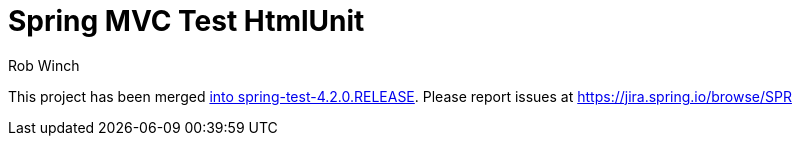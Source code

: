= Spring MVC Test HtmlUnit
Rob Winch

This project has been merged http://docs.spring.io/spring/docs/4.2.0.BUILD-SNAPSHOT/spring-framework-reference/htmlsingle/#spring-mvc-test-server-htmlunit[into spring-test-4.2.0.RELEASE]. Please report issues at https://jira.spring.io/browse/SPR
